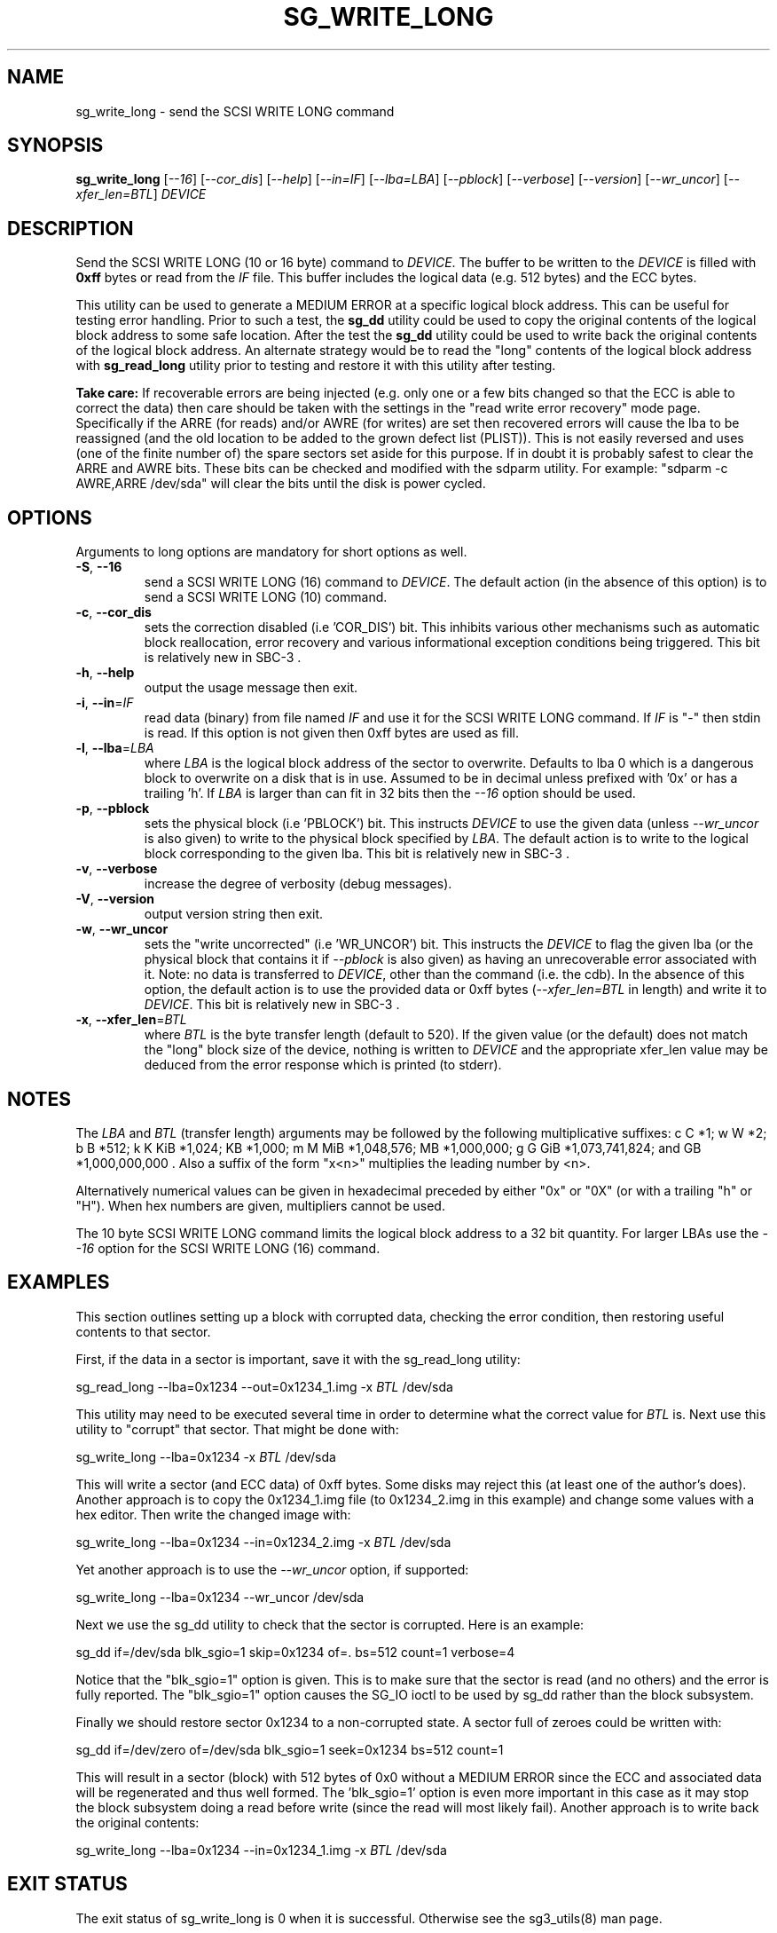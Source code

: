 .TH SG_WRITE_LONG "8" "March 2009" "sg3_utils\-1.27" SG3_UTILS
.SH NAME
sg_write_long \- send the SCSI WRITE LONG command
.SH SYNOPSIS
.B sg_write_long
[\fI\-\-16\fR] [\fI\-\-cor_dis\fR] [\fI\-\-help\fR] [\fI\-\-in=IF\fR]
[\fI\-\-lba=LBA\fR] [\fI\-\-pblock\fR] [\fI\-\-verbose\fR]
[\fI\-\-version\fR] [\fI\-\-wr_uncor\fR] [\fI\-\-xfer_len=BTL\fR]
\fIDEVICE\fR
.SH DESCRIPTION
.\" Add any additional description here
.PP
Send the SCSI WRITE LONG (10 or 16 byte) command to \fIDEVICE\fR. The buffer
to be written to the \fIDEVICE\fR is filled with
.B 0xff
bytes or read from the \fIIF\fR file. This buffer includes the logical
data (e.g. 512 bytes) and the ECC bytes.
.PP
This utility can be used to generate a MEDIUM ERROR at a specific logical
block address. This can be useful for testing error handling. Prior to
such a test, the
.B sg_dd
utility could be used to copy the original contents of the logical
block address to some safe location. After the test the
.B sg_dd
utility could be used to write back the original contents of the
logical block address. An alternate strategy would be to read the "long"
contents of the logical block address with
.B sg_read_long
utility prior to testing and restore it with this utility after testing.
.PP
.B Take care:
If recoverable errors are being injected (e.g. only one or a few bits
changed so that the ECC is able to correct the data) then care should
be taken with the settings in the "read write error recovery" mode page.
Specifically if the ARRE (for reads) and/or AWRE (for writes) are set
then recovered errors will cause the lba to be reassigned (and the old
location to be added to the grown defect list (PLIST)). This is not easily
reversed and uses (one of the finite number of) the spare sectors set
aside for this purpose. If in doubt it is probably safest to clear the
ARRE and AWRE bits. These bits can be checked and modified with the
sdparm utility.  For example: "sdparm \-c AWRE,ARRE /dev/sda" will clear
the bits until the disk is power cycled.
.SH OPTIONS
Arguments to long options are mandatory for short options as well.
.TP
\fB\-S\fR, \fB\-\-16\fR
send a SCSI WRITE LONG (16) command to \fIDEVICE\fR. The default action (in
the absence of this option) is to send a SCSI WRITE LONG (10) command.
.TP
\fB\-c\fR, \fB\-\-cor_dis\fR
sets the correction disabled (i.e 'COR_DIS') bit. This inhibits various
other mechanisms such as automatic block reallocation, error recovery
and various informational exception conditions being triggered.
This bit is relatively new in SBC\-3 .
.TP
\fB\-h\fR, \fB\-\-help\fR
output the usage message then exit.
.TP
\fB\-i\fR, \fB\-\-in\fR=\fIIF\fR
read data (binary) from file named \fIIF\fR and use it for the SCSI WRITE
LONG command. If \fIIF\fR is "\-" then stdin is read. If this option is
not given then 0xff bytes are used as fill.
.TP
\fB\-l\fR, \fB\-\-lba\fR=\fILBA\fR
where \fILBA\fR is the logical block address of the sector to overwrite.
Defaults to lba 0 which is a dangerous block to overwrite on a disk that is
in use. Assumed to be in decimal unless prefixed with '0x' or has a
trailing 'h'. If \fILBA\fR is larger than can fit in 32 bits then the
\fI\-\-16\fR option should be used.
.TP
\fB\-p\fR, \fB\-\-pblock\fR
sets the physical block (i.e 'PBLOCK') bit. This instructs \fIDEVICE\fR
to use the given data (unless \fI\-\-wr_uncor\fR is also given) to write
to the physical block specified by \fILBA\fR. The default action
is to write to the logical block corresponding to the given lba.
This bit is relatively new in SBC\-3 .
.TP
\fB\-v\fR, \fB\-\-verbose\fR
increase the degree of verbosity (debug messages).
.TP
\fB\-V\fR, \fB\-\-version\fR
output version string then exit.
.TP
\fB\-w\fR, \fB\-\-wr_uncor\fR
sets the "write uncorrected" (i.e 'WR_UNCOR') bit. This instructs the
\fIDEVICE\fR to flag the given lba (or the physical block that contains it
if \fI\-\-pblock\fR is also given) as having an unrecoverable error
associated with it. Note: no data is transferred to \fIDEVICE\fR,
other than the command (i.e. the cdb). In the absence of this option, the
default action is to use the provided data or 0xff
bytes (\fI\-\-xfer_len=BTL\fR in length) and write it to \fIDEVICE\fR.
This bit is relatively new in SBC\-3 .
.TP
\fB\-x\fR, \fB\-\-xfer_len\fR=\fIBTL\fR
where \fIBTL\fR is the byte transfer length (default to 520). If the
given value (or the default) does not match the "long" block size of the
device, nothing is written to \fIDEVICE\fR and the appropriate xfer_len value
may be deduced from the error response which is printed (to stderr).
.SH NOTES
The \fILBA\fR and \fIBTL\fR (transfer length) arguments may be followed by
the following multiplicative suffixes:
c C *1; w W *2; b B *512; k K KiB *1,024; KB *1,000; m M MiB *1,048,576;
MB *1,000,000; g G GiB *1,073,741,824; and GB *1,000,000,000 . Also a suffix
of the form "x<n>" multiplies the leading number by <n>.
.PP
Alternatively numerical values can be given in hexadecimal preceded by
either "0x" or "0X" (or with a trailing "h" or "H"). When hex numbers are
given, multipliers cannot be used.
.PP
The 10 byte SCSI WRITE LONG command limits the logical block address
to a 32 bit quantity. For larger LBAs use the \fI\-\-16\fR option for the
SCSI WRITE LONG (16) command.
.SH EXAMPLES
This section outlines setting up a block with corrupted data, checking the
error condition, then restoring useful contents to that sector.
.PP
First, if the data in a sector is important, save it with the sg_read_long
utility:
.PP
  sg_read_long \-\-lba=0x1234 \-\-out=0x1234_1.img \-x \fIBTL\fR /dev/sda
.PP
This utility may need to be executed several time in order to determine
what the correct value for \fIBTL\fR is.
Next use this utility to "corrupt" that sector. That might be done with:
.PP
  sg_write_long \-\-lba=0x1234 \-x \fIBTL\fR /dev/sda
.PP
This will write a sector (and ECC data) of 0xff bytes. Some disks may
reject this (at least one of the author's does). Another approach is
to copy the 0x1234_1.img file (to 0x1234_2.img in this example) and
change some values with a hex editor. Then write the changed image with:
.PP
  sg_write_long \-\-lba=0x1234 \-\-in=0x1234_2.img \-x \fIBTL\fR /dev/sda
.PP
Yet another approach is to use the \fI\-\-wr_uncor\fR option, if supported:
.PP
  sg_write_long \-\-lba=0x1234 \-\-wr_uncor /dev/sda
.PP
Next we use the sg_dd utility to check that the sector is corrupted. Here is an
example:
.PP
  sg_dd if=/dev/sda blk_sgio=1 skip=0x1234 of=. bs=512 count=1 verbose=4
.PP
Notice that the "blk_sgio=1" option is given. This is to make sure that
the sector is read (and no others) and the error is fully reported.
The "blk_sgio=1" option causes the SG_IO ioctl to be used by sg_dd rather
than the block subsystem.
.PP
Finally we should restore sector 0x1234 to a non-corrupted state. A sector
full of zeroes could be written with:
.PP
  sg_dd if=/dev/zero of=/dev/sda blk_sgio=1 seek=0x1234 bs=512 count=1
.PP
This will result in a sector (block) with 512 bytes of 0x0 without a
MEDIUM ERROR since the ECC and associated data will be regenerated and
thus well formed. The 'blk_sgio=1' option is even more important in this
case as it may stop the block subsystem doing a read before write (since
the read will most likely fail).
Another approach is to write back the original contents:
.PP
  sg_write_long \-\-lba=0x1234 \-\-in=0x1234_1.img \-x \fIBTL\fR /dev/sda
.PP
.SH EXIT STATUS
The exit status of sg_write_long is 0 when it is successful. Otherwise see
the sg3_utils(8) man page.
.SH AUTHORS
Written by Saeed Bishara. Further work by Douglas Gilbert.
.SH "REPORTING BUGS"
Report bugs to <dgilbert at interlog dot com>.
.SH COPYRIGHT
Copyright \(co 2004\-2009 Douglas Gilbert
.br
This software is distributed under the GPL version 2. There is NO
warranty; not even for MERCHANTABILITY or FITNESS FOR A PARTICULAR PURPOSE.
.SH "SEE ALSO"
.B sg_read_long, sg_dd (both in sg3_utils), sdparm(sdparm)
